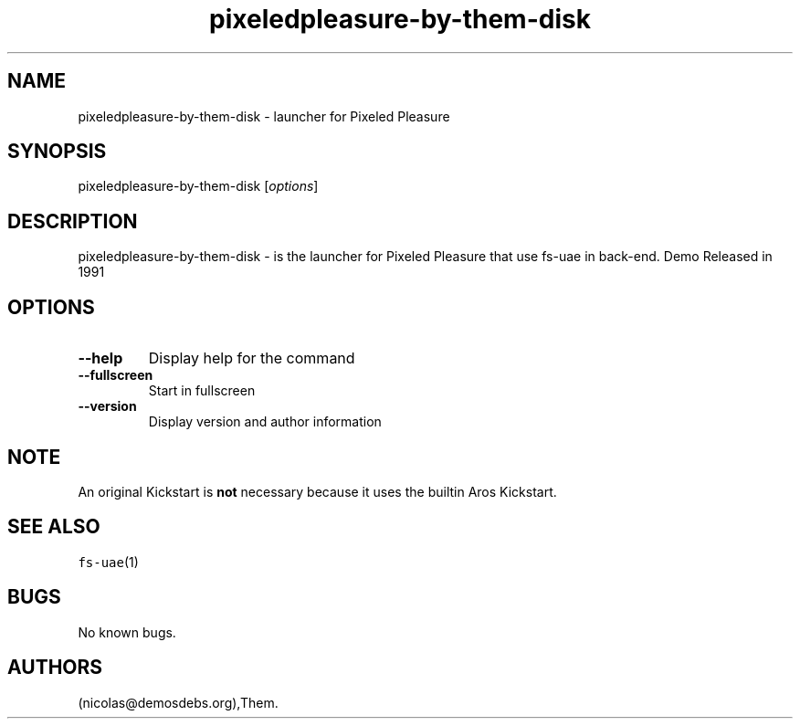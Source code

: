 .\" Automatically generated by Pandoc 2.5
.\"
.TH "pixeledpleasure\-by\-them\-disk" "6" "2016\-01\-21" "Pixeled Pleasure User Manuals" ""
.hy
.SH NAME
.PP
pixeledpleasure\-by\-them\-disk \- launcher for Pixeled Pleasure
.SH SYNOPSIS
.PP
pixeledpleasure\-by\-them\-disk [\f[I]options\f[R]]
.SH DESCRIPTION
.PP
pixeledpleasure\-by\-them\-disk \- is the launcher for Pixeled Pleasure
that use fs\-uae in back\-end.
Demo Released in 1991
.SH OPTIONS
.TP
.B \-\-help
Display help for the command
.TP
.B \-\-fullscreen
Start in fullscreen
.TP
.B \-\-version
Display version and author information
.SH NOTE
.PP
An original Kickstart is \f[B]not\f[R] necessary because it uses the
builtin Aros Kickstart.
.SH SEE ALSO
.PP
\f[C]fs\-uae\f[R](1)
.SH BUGS
.PP
No known bugs.
.SH AUTHORS
(nicolas\[at]demosdebs.org),Them.
